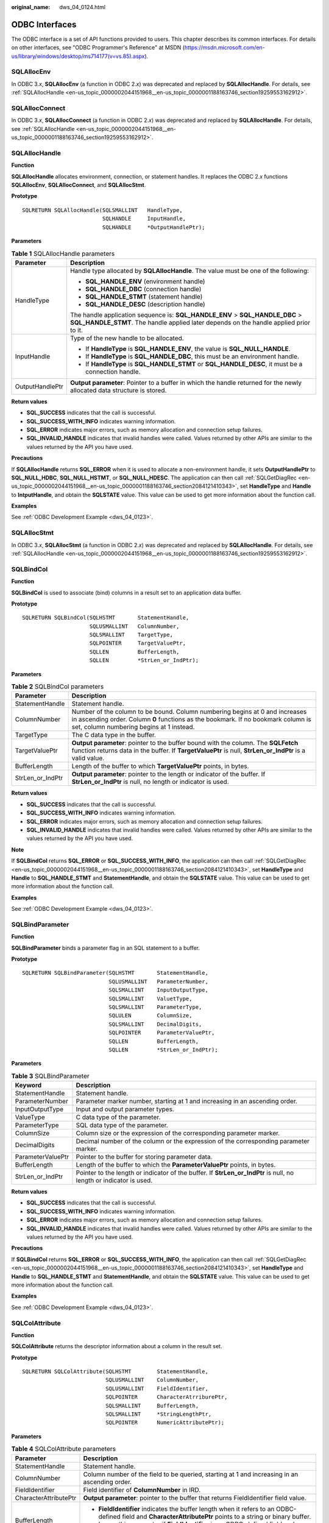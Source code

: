 :original_name: dws_04_0124.html

.. _dws_04_0124:

ODBC Interfaces
===============

The ODBC interface is a set of API functions provided to users. This chapter describes its common interfaces. For details on other interfaces, see "ODBC Programmer's Reference" at MSDN (https://msdn.microsoft.com/en-us/library/windows/desktop/ms714177(v=vs.85).aspx).

SQLAllocEnv
-----------

In ODBC 3.\ *x*, **SQLAllocEnv** (a function in ODBC 2.\ *x*) was deprecated and replaced by **SQLAllocHandle**. For details, see :ref:`SQLAllocHandle <en-us_topic_0000002044151968__en-us_topic_0000001188163746_section19259553162912>`.

SQLAllocConnect
---------------

In ODBC 3.\ *x*, **SQLAllocConnect** (a function in ODBC 2.\ *x*) was deprecated and replaced by **SQLAllocHandle**. For details, see :ref:`SQLAllocHandle <en-us_topic_0000002044151968__en-us_topic_0000001188163746_section19259553162912>`.

.. _en-us_topic_0000002044151968__en-us_topic_0000001188163746_section19259553162912:

SQLAllocHandle
--------------

**Function**

**SQLAllocHandle** allocates environment, connection, or statement handles. It replaces the ODBC 2.\ *x* functions **SQLAllocEnv**, **SQLAllocConnect**, and **SQLAllocStmt**.

**Prototype**

::

   SQLRETURN SQLAllocHandle(SQLSMALLINT   HandleType,
                            SQLHANDLE     InputHandle,
                            SQLHANDLE     *OutputHandlePtr);

**Parameters**

.. table:: **Table 1** SQLAllocHandle parameters

   +-----------------------------------+------------------------------------------------------------------------------------------------------------------------------------------------------------------------+
   | Parameter                         | Description                                                                                                                                                            |
   +===================================+========================================================================================================================================================================+
   | HandleType                        | Handle type allocated by **SQLAllocHandle**. The value must be one of the following:                                                                                   |
   |                                   |                                                                                                                                                                        |
   |                                   | -  **SQL_HANDLE_ENV** (environment handle)                                                                                                                             |
   |                                   | -  **SQL_HANDLE_DBC** (connection handle)                                                                                                                              |
   |                                   | -  **SQL_HANDLE_STMT** (statement handle)                                                                                                                              |
   |                                   | -  **SQL_HANDLE_DESC** (description handle)                                                                                                                            |
   |                                   |                                                                                                                                                                        |
   |                                   | The handle application sequence is: **SQL_HANDLE_ENV** > **SQL_HANDLE_DBC** > **SQL_HANDLE_STMT**. The handle applied later depends on the handle applied prior to it. |
   +-----------------------------------+------------------------------------------------------------------------------------------------------------------------------------------------------------------------+
   | InputHandle                       | Type of the new handle to be allocated.                                                                                                                                |
   |                                   |                                                                                                                                                                        |
   |                                   | -  If **HandleType** is **SQL_HANDLE_ENV**, the value is **SQL_NULL_HANDLE**.                                                                                          |
   |                                   | -  If **HandleType** is **SQL_HANDLE_DBC**, this must be an environment handle.                                                                                        |
   |                                   | -  If **HandleType** is **SQL_HANDLE_STMT** or **SQL_HANDLE_DESC**, it must be a connection handle.                                                                    |
   +-----------------------------------+------------------------------------------------------------------------------------------------------------------------------------------------------------------------+
   | OutputHandlePtr                   | **Output parameter**: Pointer to a buffer in which the handle returned for the newly allocated data structure is stored.                                               |
   +-----------------------------------+------------------------------------------------------------------------------------------------------------------------------------------------------------------------+

**Return values**

-  **SQL_SUCCESS** indicates that the call is successful.
-  **SQL_SUCCESS_WITH_INFO** indicates warning information.
-  **SQL_ERROR** indicates major errors, such as memory allocation and connection setup failures.
-  **SQL_INVALID_HANDLE** indicates that invalid handles were called. Values returned by other APIs are similar to the values returned by the API you have used.

**Precautions**

If **SQLAllocHandle** returns **SQL_ERROR** when it is used to allocate a non-environment handle, it sets **OutputHandlePtr** to **SQL_NULL_HDBC**, **SQL_NULL_HSTMT**, or **SQL_NULL_HDESC**. The application can then call :ref:`SQLGetDiagRec <en-us_topic_0000002044151968__en-us_topic_0000001188163746_section2084121410343>`, set **HandleType** and **Handle** to **IntputHandle**, and obtain the **SQLSTATE** value. This value can be used to get more information about the function call.

**Examples**

See :ref:`ODBC Development Example <dws_04_0123>`.

SQLAllocStmt
------------

In ODBC 3.\ *x*, **SQLAllocStmt** (a function in ODBC 2.\ *x*) was deprecated and replaced by **SQLAllocHandle**. For details, see :ref:`SQLAllocHandle <en-us_topic_0000002044151968__en-us_topic_0000001188163746_section19259553162912>`.

SQLBindCol
----------

**Function**

**SQLBindCol** is used to associate (bind) columns in a result set to an application data buffer.

**Prototype**

::

   SQLRETURN SQLBindCol(SQLHSTMT       StatementHandle,
                        SQLUSMALLINT   ColumnNumber,
                        SQLSMALLINT    TargetType,
                        SQLPOINTER     TargetValuePtr,
                        SQLLEN         BufferLength,
                        SQLLEN         *StrLen_or_IndPtr);

**Parameters**

.. table:: **Table 2** SQLBindCol parameters

   +------------------+--------------------------------------------------------------------------------------------------------------------------------------------------------------------------------------------------------------+
   | Parameter        | Description                                                                                                                                                                                                  |
   +==================+==============================================================================================================================================================================================================+
   | StatementHandle  | Statement handle.                                                                                                                                                                                            |
   +------------------+--------------------------------------------------------------------------------------------------------------------------------------------------------------------------------------------------------------+
   | ColumnNumber     | Number of the column to be bound. Column numbering begins at 0 and increases in ascending order. Column **0** functions as the bookmark. If no bookmark column is set, column numbering begins at 1 instead. |
   +------------------+--------------------------------------------------------------------------------------------------------------------------------------------------------------------------------------------------------------+
   | TargetType       | The C data type in the buffer.                                                                                                                                                                               |
   +------------------+--------------------------------------------------------------------------------------------------------------------------------------------------------------------------------------------------------------+
   | TargetValuePtr   | **Output parameter**: pointer to the buffer bound with the column. The **SQLFetch** function returns data in the buffer. If **TargetValuePtr** is null, **StrLen_or_IndPtr** is a valid value.               |
   +------------------+--------------------------------------------------------------------------------------------------------------------------------------------------------------------------------------------------------------+
   | BufferLength     | Length of the buffer to which **TargetValuePtr** points, in bytes.                                                                                                                                           |
   +------------------+--------------------------------------------------------------------------------------------------------------------------------------------------------------------------------------------------------------+
   | StrLen_or_IndPtr | **Output parameter**: pointer to the length or indicator of the buffer. If **StrLen_or_IndPtr** is null, no length or indicator is used.                                                                     |
   +------------------+--------------------------------------------------------------------------------------------------------------------------------------------------------------------------------------------------------------+

**Return values**

-  **SQL_SUCCESS** indicates that the call is successful.
-  **SQL_SUCCESS_WITH_INFO** indicates warning information.
-  **SQL_ERROR** indicates major errors, such as memory allocation and connection setup failures.
-  **SQL_INVALID_HANDLE** indicates that invalid handles were called. Values returned by other APIs are similar to the values returned by the API you have used.

**Note**

If **SQLBindCol** returns **SQL_ERROR** or **SQL_SUCCESS_WITH_INFO**, the application can then call :ref:`SQLGetDiagRec <en-us_topic_0000002044151968__en-us_topic_0000001188163746_section2084121410343>`, set **HandleType** and **Handle** to **SQL_HANDLE_STMT** and **StatementHandle**, and obtain the **SQLSTATE** value. This value can be used to get more information about the function call.

**Examples**

See :ref:`ODBC Development Example <dws_04_0123>`.

SQLBindParameter
----------------

**Function**

**SQLBindParameter** binds a parameter flag in an SQL statement to a buffer.

**Prototype**

::

   SQLRETURN SQLBindParameter(SQLHSTMT       StatementHandle,
                              SQLUSMALLINT   ParameterNumber,
                              SQLSMALLINT    InputOutputType,
                              SQLSMALLINT    ValuetType,
                              SQLSMALLINT    ParameterType,
                              SQLULEN        ColumnSize,
                              SQLSMALLINT    DecimalDigits,
                              SQLPOINTER     ParameterValuePtr,
                              SQLLEN         BufferLength,
                              SQLLEN         *StrLen_or_IndPtr);

**Parameters**

.. table:: **Table 3** SQLBindParameter

   +-------------------+--------------------------------------------------------------------------------------------------------------------+
   | Keyword           | Description                                                                                                        |
   +===================+====================================================================================================================+
   | StatementHandle   | Statement handle.                                                                                                  |
   +-------------------+--------------------------------------------------------------------------------------------------------------------+
   | ParameterNumber   | Parameter marker number, starting at 1 and increasing in an ascending order.                                       |
   +-------------------+--------------------------------------------------------------------------------------------------------------------+
   | InputOutputType   | Input and output parameter types.                                                                                  |
   +-------------------+--------------------------------------------------------------------------------------------------------------------+
   | ValueType         | C data type of the parameter.                                                                                      |
   +-------------------+--------------------------------------------------------------------------------------------------------------------+
   | ParameterType     | SQL data type of the parameter.                                                                                    |
   +-------------------+--------------------------------------------------------------------------------------------------------------------+
   | ColumnSize        | Column size or the expression of the corresponding parameter marker.                                               |
   +-------------------+--------------------------------------------------------------------------------------------------------------------+
   | DecimalDigits     | Decimal number of the column or the expression of the corresponding parameter marker.                              |
   +-------------------+--------------------------------------------------------------------------------------------------------------------+
   | ParameterValuePtr | Pointer to the buffer for storing parameter data.                                                                  |
   +-------------------+--------------------------------------------------------------------------------------------------------------------+
   | BufferLength      | Length of the buffer to which the **ParameterValuePtr** points, in bytes.                                          |
   +-------------------+--------------------------------------------------------------------------------------------------------------------+
   | StrLen_or_IndPtr  | Pointer to the length or indicator of the buffer. If **StrLen_or_IndPtr** is null, no length or indicator is used. |
   +-------------------+--------------------------------------------------------------------------------------------------------------------+

**Return values**

-  **SQL_SUCCESS** indicates that the call is successful.
-  **SQL_SUCCESS_WITH_INFO** indicates warning information.
-  **SQL_ERROR** indicates major errors, such as memory allocation and connection setup failures.
-  **SQL_INVALID_HANDLE** indicates that invalid handles were called. Values returned by other APIs are similar to the values returned by the API you have used.

**Precautions**

If **SQLBindCol** returns **SQL_ERROR** or **SQL_SUCCESS_WITH_INFO**, the application can then call :ref:`SQLGetDiagRec <en-us_topic_0000002044151968__en-us_topic_0000001188163746_section2084121410343>`, set **HandleType** and **Handle** to **SQL_HANDLE_STMT** and **StatementHandle**, and obtain the **SQLSTATE** value. This value can be used to get more information about the function call.

**Examples**

See :ref:`ODBC Development Example <dws_04_0123>`.

SQLColAttribute
---------------

**Function**

**SQLColAttribute** returns the descriptor information about a column in the result set.

**Prototype**

::

   SQLRETURN SQLColAttribute(SQLHSTMT        StatementHandle,
                             SQLUSMALLINT    ColumnNumber,
                             SQLUSMALLINT    FieldIdentifier,
                             SQLPOINTER      CharacterAtrriburePtr,
                             SQLSMALLINT     BufferLength,
                             SQLSMALLINT     *StringLengthPtr,
                             SQLPOINTER      NumericAttributePtr);

**Parameters**

.. table:: **Table 4** SQLColAttribute parameters

   +-----------------------------------+------------------------------------------------------------------------------------------------------------------------------------------------------------------------------------------------------------------+
   | Parameter                         | Description                                                                                                                                                                                                      |
   +===================================+==================================================================================================================================================================================================================+
   | StatementHandle                   | Statement handle.                                                                                                                                                                                                |
   +-----------------------------------+------------------------------------------------------------------------------------------------------------------------------------------------------------------------------------------------------------------+
   | ColumnNumber                      | Column number of the field to be queried, starting at 1 and increasing in an ascending order.                                                                                                                    |
   +-----------------------------------+------------------------------------------------------------------------------------------------------------------------------------------------------------------------------------------------------------------+
   | FieldIdentifier                   | Field identifier of **ColumnNumber** in IRD.                                                                                                                                                                     |
   +-----------------------------------+------------------------------------------------------------------------------------------------------------------------------------------------------------------------------------------------------------------+
   | CharacterAttributePtr             | **Output parameter**: pointer to the buffer that returns FieldIdentifier field value.                                                                                                                            |
   +-----------------------------------+------------------------------------------------------------------------------------------------------------------------------------------------------------------------------------------------------------------+
   | BufferLength                      | -  **FieldIdentifier** indicates the buffer length when it refers to an ODBC-defined field and **CharacterAttributePtr** points to a string or binary buffer.                                                    |
   |                                   | -  Ignore this parameter if **FieldIdentifier** is an ODBC-defined field and **CharacterAttributePtr** points to an integer.                                                                                     |
   +-----------------------------------+------------------------------------------------------------------------------------------------------------------------------------------------------------------------------------------------------------------+
   | StringLengthPtr                   | **Output parameter**: pointer to a buffer in which the total number of valid bytes (for string data) is stored in **\*CharacterAttributePtr**. Ignore the value of **BufferLength** if the data is not a string. |
   +-----------------------------------+------------------------------------------------------------------------------------------------------------------------------------------------------------------------------------------------------------------+
   | NumericAttributePtr               | **Output parameter**: pointer to an integer buffer in which the value of the **FieldIdentifier** field in the **ColumnNumber** row of the IRD is returned.                                                       |
   +-----------------------------------+------------------------------------------------------------------------------------------------------------------------------------------------------------------------------------------------------------------+

**Return values**

-  **SQL_SUCCESS** indicates that the call is successful.
-  **SQL_SUCCESS_WITH_INFO** indicates warning information.
-  **SQL_ERROR** indicates major errors, such as memory allocation and connection setup failures.
-  **SQL_INVALID_HANDLE** indicates that invalid handles were called. Values returned by other APIs are similar to the values returned by the API you have used.

**Precautions**

If **SQLColAttribute** returns **SQL_ERROR** or **SQL_SUCCESS_WITH_INFO**, the application can then call :ref:`SQLGetDiagRec <en-us_topic_0000002044151968__en-us_topic_0000001188163746_section2084121410343>`, set **HandleType** and **Handle** to **SQL_HANDLE_STMT** and **StatementHandle**, and obtain the **SQLSTATE** value. This value can be used to get more information about the function call.

**Examples**

See :ref:`ODBC Development Example <dws_04_0123>`.

SQLConnect
----------

**Function**

**SQLConnect** establishes a connection between a driver and a data source. Using the connection handle, you can obtain crucial information like the program's status, transaction processing status, and error messages after establishing a connection to the data source.

**Prototype**

::

   SQLRETURN  SQLConnect(SQLHDBC        ConnectionHandle,
                         SQLCHAR        *ServerName,
                         SQLSMALLINT    NameLength1,
                         SQLCHAR        *UserName,
                         SQLSMALLINT    NameLength2,
                         SQLCHAR        *Authentication,
                         SQLSMALLINT    NameLength3);

**Parameters**

.. table:: **Table 5** SQLConnect parameters

   ================ ====================================================
   Parameter        Description
   ================ ====================================================
   ConnectionHandle Connection handle, obtained from **SQLAllocHandle**.
   ServerName       Name of the data source to connect to.
   NameLength1      Length of **ServerName**.
   UserName         Database username in the data source.
   NameLength2      Length of **UserName**.
   Authentication   Password of the database user in the data source.
   NameLength3      Length of **Authentication**.
   ================ ====================================================

**Return values**

-  **SQL_SUCCESS** indicates that the call is successful.
-  **SQL_SUCCESS_WITH_INFO** indicates warning information.
-  **SQL_ERROR** indicates major errors, such as memory allocation and connection setup failures.
-  **SQL_INVALID_HANDLE** indicates that invalid handles were called. Values returned by other APIs are similar to the values returned by the API you have used.
-  **SQL_STILL_EXECUTING** indicates that the statement is being executed.

**Precautions**

If **SQLConnect** returns **SQL_ERROR** or **SQL_SUCCESS_WITH_INFO**, the application can then call :ref:`SQLGetDiagRec <en-us_topic_0000002044151968__en-us_topic_0000001188163746_section2084121410343>`, set **HandleType** and **Handle** to **SQL_HANDLE_DBC** and **ConnectionHandle**, and obtain the **SQLSTATE** value. This value can be used to get more information about the function call.

**Examples**

See :ref:`ODBC Development Example <dws_04_0123>`.

SQLDisconnect
-------------

**Function**

**SQLDisconnect** closes the connection associated with the database connection handle.

**Prototype**

::

   SQLRETURN SQLDisconnect(SQLHDBC    ConnectionHandle);

**Parameters**

.. table:: **Table 6** SQLDisconnect parameters

   ================ ====================================================
   Parameter        Description
   ================ ====================================================
   ConnectionHandle Connection handle, obtained from **SQLAllocHandle**.
   ================ ====================================================

**Return values**

-  **SQL_SUCCESS** indicates that the call is successful.
-  **SQL_SUCCESS_WITH_INFO** indicates warning information.
-  **SQL_ERROR** indicates major errors, such as memory allocation and connection setup failures.
-  **SQL_INVALID_HANDLE** indicates that invalid handles were called. Values returned by other APIs are similar to the values returned by the API you have used.

**Precautions**

If **SQLDisconnect** returns **SQL_ERROR** or **SQL_SUCCESS_WITH_INFO**, the application can then call :ref:`SQLGetDiagRec <en-us_topic_0000002044151968__en-us_topic_0000001188163746_section2084121410343>`, set **HandleType** and **Handle** to **SQL_HANDLE_DBC** and **ConnectionHandle**, and obtain the **SQLSTATE** value. This value can be used to get more information about the function call.

**Examples**

See :ref:`ODBC Development Example <dws_04_0123>`.

SQLExecDirect
-------------

**Function**

**SQLExecDirect** executes a prepared SQL statement specified in this parameter. This is the fastest execution method for executing only one SQL statement at a time.

**Prototype**

::

   SQLRETURN SQLExecDirect(SQLHSTMT         StatementHandle,
                           SQLCHAR         *StatementText,
                           SQLINTEGER       TextLength);

**Parameters**

.. table:: **Table 7** SQLExecDirect parameters

   +-----------------+----------------------------------------------------------------------------+
   | Parameter       | Description                                                                |
   +=================+============================================================================+
   | StatementHandle | Statement handle, obtained from **SQLAllocHandle**.                        |
   +-----------------+----------------------------------------------------------------------------+
   | StatementText   | SQL statement to be executed. One SQL statement can be executed at a time. |
   +-----------------+----------------------------------------------------------------------------+
   | TextLength      | Length of **StatementText**.                                               |
   +-----------------+----------------------------------------------------------------------------+

**Return values**

-  **SQL_SUCCESS** indicates that the call is successful.
-  **SQL_SUCCESS_WITH_INFO** indicates warning information.
-  **SQL_NEED_DATA** indicates that there are not enough parameters provided to execute the SQL statement.
-  **SQL_ERROR** indicates major errors, such as memory allocation and connection setup failures.
-  **SQL_INVALID_HANDLE** indicates that invalid handles were called. Values returned by other APIs are similar to the values returned by the API you have used.
-  **SQL_STILL_EXECUTING** indicates that the statement is being executed.
-  **SQL_NO_DATA** indicates that no result set is returned for the SQL statement.

**Precautions**

If **SQLExecDirect** returns **SQL_ERROR** or **SQL_SUCCESS_WITH_INFO**, the application can then call :ref:`SQLGetDiagRec <en-us_topic_0000002044151968__en-us_topic_0000001188163746_section2084121410343>`, set **HandleType** and **Handle** to **SQL_HANDLE_STMT** and **StatementHandle**, and obtain the **SQLSTATE** value. This value can be used to get more information about the function call.

**Examples**

See :ref:`ODBC Development Example <dws_04_0123>`.

SQLExecute
----------

**Function**

When a statement includes a parameter marker, the **SQLExecute** function executes a prepared SQL statement using the current value of the marker.

**Prototype**

::

   SQLRETURN SQLExecute(SQLHSTMT    StatementHandle);

**Parameters**

.. table:: **Table 8** SQLExecute parameters

   =============== ================================
   Parameter       Description
   =============== ================================
   StatementHandle Statement handle to be executed.
   =============== ================================

**Return values**

-  **SQL_SUCCESS** indicates that the call is successful.
-  **SQL_SUCCESS_WITH_INFO** indicates warning information.
-  **SQL_NEED_DATA** indicates that there are not enough parameters provided to execute the SQL statement.
-  **SQL_ERROR** indicates major errors, such as memory allocation and connection setup failures.
-  **SQL_NO_DATA** indicates that no result set is returned for the SQL statement.
-  **SQL_INVALID_HANDLE** indicates that invalid handles were called. Values returned by other APIs are similar to the values returned by the API you have used.
-  **SQL_STILL_EXECUTING** indicates that the statement is being executed.

**Precautions**

If **SQLExecute** returns **SQL_ERROR** or **SQL_SUCCESS_WITH_INFO**, the application can then call :ref:`SQLGetDiagRec <en-us_topic_0000002044151968__en-us_topic_0000001188163746_section2084121410343>`, set **HandleType** and **Handle** to **SQL_HANDLE_STMT** and **StatementHandle**, and obtain the **SQLSTATE** value. This value can be used to get more information about the function call.

**Examples**

See :ref:`ODBC Development Example <dws_04_0123>`.

SQLFetch
--------

**Function**

**SQLFetch** advances the cursor to the next row of the result set and retrieves any bound columns.

**Prototype**

::

   SQLRETURN SQLFetch(SQLHSTMT    StatementHandle);

**Parameters**

.. table:: **Table 9** SQLFetch parameters

   =============== ===================================================
   Parameter       Description
   =============== ===================================================
   StatementHandle Statement handle, obtained from **SQLAllocHandle**.
   =============== ===================================================

**Return values**

-  **SQL_SUCCESS** indicates that the call is successful.
-  **SQL_SUCCESS_WITH_INFO** indicates warning information.
-  **SQL_ERROR** indicates major errors, such as memory allocation and connection setup failures.
-  **SQL_NO_DATA** indicates that no result set is returned for the SQL statement.
-  **SQL_INVALID_HANDLE** indicates that invalid handles were called. Values returned by other APIs are similar to the values returned by the API you have used.
-  **SQL_STILL_EXECUTING** indicates that the statement is being executed.

**Precautions**

If **SQLFetch** returns **SQL_ERROR** or **SQL_SUCCESS_WITH_INFO**, the application can then call :ref:`SQLGetDiagRec <en-us_topic_0000002044151968__en-us_topic_0000001188163746_section2084121410343>`, set **HandleType** and **Handle** to **SQL_HANDLE_STMT** and **StatementHandle**, and obtain the **SQLSTATE** value. This value can be used to get more information about the function call.

**Examples**

See :ref:`ODBC Development Example <dws_04_0123>`.

SQLFreeStmt
-----------

In ODBC 3.\ *x*, **SQLFreeStmt** (a function in ODBC 2.\ *x*) was deprecated and replaced with **SQLFreeHandle**. For details, see :ref:`SQLFreeHandle <en-us_topic_0000002044151968__en-us_topic_0000001188163746_section86888253574>`.

SQLFreeConnect
--------------

In ODBC 3.\ *x*, **SQLFreeConnect** (a function in ODBC 2.\ *x*) was deprecated and replaced with **SQLFreeHandle**. For details, see :ref:`SQLFreeHandle <en-us_topic_0000002044151968__en-us_topic_0000001188163746_section86888253574>`.

.. _en-us_topic_0000002044151968__en-us_topic_0000001188163746_section86888253574:

SQLFreeHandle
-------------

**Function**

**SQLFreeHandle** releases resources associated with a specific environment, connection, or statement handle. It replaces the ODBC 2.\ *x* functions: **SQLFreeEnv**, **SQLFreeConnect**, and **SQLFreeStmt**.

**Prototype**

::

   SQLRETURN SQLFreeHandle(SQLSMALLINT   HandleType,
                           SQLHANDLE     Handle);

**Parameters**

.. table:: **Table 10** SQLFreeHandle parameters

   +-----------------------------------+-------------------------------------------------------------------------------------------------+
   | Parameter                         | Description                                                                                     |
   +===================================+=================================================================================================+
   | HandleType                        | Type of handle to be freed by **SQLFreeHandle**. The value must be one of the following:        |
   |                                   |                                                                                                 |
   |                                   | -  SQL_HANDLE_ENV                                                                               |
   |                                   | -  SQL_HANDLE_DBC                                                                               |
   |                                   | -  SQL_HANDLE_STMT                                                                              |
   |                                   | -  SQL_HANDLE_DESC                                                                              |
   |                                   |                                                                                                 |
   |                                   | If **HandleType** is not one of these values, **SQLFreeHandle** returns **SQL_INVALID_HANDLE**. |
   +-----------------------------------+-------------------------------------------------------------------------------------------------+
   | Handle                            | Handle to be released.                                                                          |
   +-----------------------------------+-------------------------------------------------------------------------------------------------+

**Return values**

-  **SQL_SUCCESS** indicates that the call is successful.
-  **SQL_SUCCESS_WITH_INFO** indicates warning information.
-  **SQL_ERROR** indicates major errors, such as memory allocation and connection setup failures.
-  **SQL_INVALID_HANDLE** indicates that invalid handles were called. Values returned by other APIs are similar to the values returned by the API you have used.

**Precautions**

If **SQLFreeHandle** returns **SQL_ERROR**, the handle is still valid.

**Examples**

See :ref:`ODBC Development Example <dws_04_0123>`.

SQLFreeEnv
----------

In ODBC 3.\ *x*, **SQLFreeEnv** (a function in ODBC 2.\ *x*) was deprecated and replaced with **SQLFreeHandle**. For details, see :ref:`SQLFreeHandle <en-us_topic_0000002044151968__en-us_topic_0000001188163746_section86888253574>`.

SQLPrepare
----------

**Function**

**SQLPrepare** prepares an SQL statement to be executed.

**Prototype**

::

   SQLRETURN SQLPrepare(SQLHSTMT      StatementHandle,
                        SQLCHAR       *StatementText,
                        SQLINTEGER    TextLength);

**Parameters**

.. table:: **Table 11** SQLPrepare parameters

   =============== ============================
   Parameter       Description
   =============== ============================
   StatementHandle Statement handle.
   StatementText   SQL text string.
   TextLength      Length of **StatementText**.
   =============== ============================

**Return values**

-  **SQL_SUCCESS** indicates that the call is successful.
-  **SQL_SUCCESS_WITH_INFO** indicates warning information.
-  **SQL_ERROR** indicates major errors, such as memory allocation and connection setup failures.
-  **SQL_INVALID_HANDLE** indicates that invalid handles were called. Values returned by other APIs are similar to the values returned by the API you have used.
-  **SQL_STILL_EXECUTING** indicates that the statement is being executed.

**Precautions**

If **SQLPrepare** returns **SQL_ERROR** or **SQL_SUCCESS_WITH_INFO**, the application can then call :ref:`SQLGetDiagRec <en-us_topic_0000002044151968__en-us_topic_0000001188163746_section2084121410343>`, set **HandleType** and **Handle** to **SQL_HANDLE_STMT** and **StatementHandle**, and obtain the **SQLSTATE** value. This value can be used to get more information about the function call.

**Examples**

See :ref:`ODBC Development Example <dws_04_0123>`.

SQLGetData
----------

**Function**

**SQLGetData** retrieves data for a single column in the current row of the result set. It can be called multiple times to retrieve data of variable lengths.

**Prototype**

::

   SQLRETURN SQLGetData(SQLHSTMT        StatementHandle,
                        SQLUSMALLINT    Col_or_Param_Num,
                        SQLSMALLINT     TargetType,
                        SQLPOINTER      TargetValuePtr,
                        SQLLEN          BufferLength,
                        SQLLEN          *StrLen_or_IndPtr);

**Parameters**

.. table:: **Table 12** SQLGetData parameters

   +------------------+----------------------------------------------------------------------------------------------------------------------------------------------------------------------------------------------------------------------------------------------------------------------------------------------------------------+
   | Parameter        | Description                                                                                                                                                                                                                                                                                                    |
   +==================+================================================================================================================================================================================================================================================================================================================+
   | StatementHandle  | Statement handle, obtained from **SQLAllocHandle**.                                                                                                                                                                                                                                                            |
   +------------------+----------------------------------------------------------------------------------------------------------------------------------------------------------------------------------------------------------------------------------------------------------------------------------------------------------------+
   | Col_or_Param_Num | Column number of the data to be returned. The columns in the result set are numbered from 1 in ascending order. The number of the bookmark column is 0.                                                                                                                                                        |
   +------------------+----------------------------------------------------------------------------------------------------------------------------------------------------------------------------------------------------------------------------------------------------------------------------------------------------------------+
   | TargetType       | Type identifier of the C data type in the **TargetValuePtr** buffer. If **TargetType** is **SQL_ARD_TYPE**, the driver uses the data type of the **SQL_DESC_CONCISE_TYPE** field in ARD. If **TargetType** is **SQL_C_DEFAULT**, the driver selects a default data type according to the source SQL data type. |
   +------------------+----------------------------------------------------------------------------------------------------------------------------------------------------------------------------------------------------------------------------------------------------------------------------------------------------------------+
   | TargetValuePtr   | **Output parameter**: pointer to the pointer that points to the buffer where the data is located.                                                                                                                                                                                                              |
   +------------------+----------------------------------------------------------------------------------------------------------------------------------------------------------------------------------------------------------------------------------------------------------------------------------------------------------------+
   | BufferLength     | Size of the buffer pointed to by **TargetValuePtr**.                                                                                                                                                                                                                                                           |
   +------------------+----------------------------------------------------------------------------------------------------------------------------------------------------------------------------------------------------------------------------------------------------------------------------------------------------------------+
   | StrLen_or_IndPtr | **Output parameter**: pointer to the buffer where the length or identifier value is returned.                                                                                                                                                                                                                  |
   +------------------+----------------------------------------------------------------------------------------------------------------------------------------------------------------------------------------------------------------------------------------------------------------------------------------------------------------+

**Return values**

-  **SQL_SUCCESS** indicates that the call is successful.
-  **SQL_SUCCESS_WITH_INFO** indicates warning information.
-  **SQL_ERROR** indicates major errors, such as memory allocation and connection setup failures.
-  **SQL_NO_DATA** indicates that no result set is returned for the SQL statement.
-  **SQL_INVALID_HANDLE** indicates that invalid handles were called. Values returned by other APIs are similar to the values returned by the API you have used.
-  **SQL_STILL_EXECUTING** indicates that the statement is being executed.

**Precautions**

If **SQLFetch** returns **SQL_ERROR** or **SQL_SUCCESS_WITH_INFO**, the application can then call :ref:`SQLGetDiagRec <en-us_topic_0000002044151968__en-us_topic_0000001188163746_section2084121410343>`, set **HandleType** and **Handle** to **SQL_HANDLE_STMT** and **StatementHandle**, and obtain the **SQLSTATE** value. This value can be used to get more information about the function call.

**Examples**

See :ref:`ODBC Development Example <dws_04_0123>`.

.. _en-us_topic_0000002044151968__en-us_topic_0000001188163746_section2084121410343:

SQLGetDiagRec
-------------

**Function**

**SQLGetDiagRec** returns the current values of multiple fields of a diagnostic record that contains error, warning, and status information.

**Prototype**

::

   SQLRETURN  SQLGetDiagRec(SQLSMALLINT    HandleType,
                            SQLHANDLE      Handle,
                            SQLSMALLINT    RecNumber,
                            SQLCHAR        *SQLState,
                            SQLINTEGER     *NativeErrorPtr,
                            SQLCHAR        *MessageText,
                            SQLSMALLINT    BufferLength,
                            SQLSMALLINT    *TextLengthPtr);

**Parameters**

.. table:: **Table 13** SQLGetDiagRec parameters

   +-----------------------------------+------------------------------------------------------------------------------------------------------------------------------------------------------------------------------------------------------------------------------------------------------------------------------------------------------------------------------------+
   | Parameter                         | Description                                                                                                                                                                                                                                                                                                                        |
   +===================================+====================================================================================================================================================================================================================================================================================================================================+
   | HandleType                        | Handle type identifier that describes the handle type required for diagnosis. The value must be one of the following:                                                                                                                                                                                                              |
   |                                   |                                                                                                                                                                                                                                                                                                                                    |
   |                                   | -  SQL_HANDLE_ENV                                                                                                                                                                                                                                                                                                                  |
   |                                   | -  SQL_HANDLE_DBC                                                                                                                                                                                                                                                                                                                  |
   |                                   | -  SQL_HANDLE_STMT                                                                                                                                                                                                                                                                                                                 |
   |                                   | -  SQL_HANDLE_DESC                                                                                                                                                                                                                                                                                                                 |
   +-----------------------------------+------------------------------------------------------------------------------------------------------------------------------------------------------------------------------------------------------------------------------------------------------------------------------------------------------------------------------------+
   | Handle                            | Handle of the diagnosis data structure. Its type is indicated by HandleType. If **HandleType** is **SQL_HANDLE_ENV**, **Handle** may be shared or non-shared environment handle.                                                                                                                                                   |
   +-----------------------------------+------------------------------------------------------------------------------------------------------------------------------------------------------------------------------------------------------------------------------------------------------------------------------------------------------------------------------------+
   | RecNumber                         | Status record from which the application seeks information. Status records are numbered from 1.                                                                                                                                                                                                                                    |
   +-----------------------------------+------------------------------------------------------------------------------------------------------------------------------------------------------------------------------------------------------------------------------------------------------------------------------------------------------------------------------------+
   | SQLState                          | **Output parameter**: pointer to a buffer that saves the 5-character **SQLSTATE** code pertaining to **RecNumber**.                                                                                                                                                                                                                |
   +-----------------------------------+------------------------------------------------------------------------------------------------------------------------------------------------------------------------------------------------------------------------------------------------------------------------------------------------------------------------------------+
   | NativeErrorPtr                    | **Output parameter**: pointer to a buffer that saves the native error code.                                                                                                                                                                                                                                                        |
   +-----------------------------------+------------------------------------------------------------------------------------------------------------------------------------------------------------------------------------------------------------------------------------------------------------------------------------------------------------------------------------+
   | MessageText                       | Pointer to a buffer that saves text strings of diagnostic information.                                                                                                                                                                                                                                                             |
   +-----------------------------------+------------------------------------------------------------------------------------------------------------------------------------------------------------------------------------------------------------------------------------------------------------------------------------------------------------------------------------+
   | BufferLength                      | Length of **MessageText**.                                                                                                                                                                                                                                                                                                         |
   +-----------------------------------+------------------------------------------------------------------------------------------------------------------------------------------------------------------------------------------------------------------------------------------------------------------------------------------------------------------------------------+
   | TextLengthPtr                     | **Output parameter**: pointer to the buffer, the total number of bytes in the returned **MessageText**. If the number of bytes available to return is greater than **BufferLength**, then the diagnostics information text in **MessageText** is truncated to **BufferLength** minus the length of the null termination character. |
   +-----------------------------------+------------------------------------------------------------------------------------------------------------------------------------------------------------------------------------------------------------------------------------------------------------------------------------------------------------------------------------+

**Return values**

-  **SQL_SUCCESS** indicates that the call is successful.
-  **SQL_SUCCESS_WITH_INFO** indicates warning information.
-  **SQL_ERROR** indicates major errors, such as memory allocation and connection setup failures.
-  **SQL_INVALID_HANDLE** indicates that invalid handles were called. Values returned by other APIs are similar to the values returned by the API you have used.

**Precautions**

**SQLGetDiagRec** does not release diagnostic records for itself. It uses the following returned values to report execution results:

-  **SQL_SUCCESS**: The function successfully returns diagnostic information.
-  **SQL_SUCCESS_WITH_INFO**: The **\*MessageText** buffer is too small to hold the requested diagnostic message and no diagnostic records are generated.
-  SQL_INVALID_HANDLE: The handle specified by **HandType** and **Handle** is invalid.
-  **SQL_ERROR**: **RecNumber** is smaller than or equal to zero, or **BufferLength** is smaller than zero.

If an ODBC function returns **SQL_ERROR** or **SQL_SUCCESS_WITH_INFO**, the application can then call **SQLGetDiagRec** and obtain the **SQLSTATE** value. The possible **SQLSTATE** values are listed as follows:

.. table:: **Table 14** SQLSTATE values

   +-----------+--------------------------------------+---------------------------------------------------------------------------------------------------------------------+
   | SQLSATATE | Error                                | Description                                                                                                         |
   +===========+======================================+=====================================================================================================================+
   | HY000     | General error                        | An error occurred for which there is no specific **SQLSTATE**.                                                      |
   +-----------+--------------------------------------+---------------------------------------------------------------------------------------------------------------------+
   | HY001     | Memory allocation error              | The driver is unable to allocate memory required to support execution or completion of the function.                |
   +-----------+--------------------------------------+---------------------------------------------------------------------------------------------------------------------+
   | HY008     | Operation canceled                   | **SQLCancel** is called to terminate the statement execution, but the **StatementHandle** function is still called. |
   +-----------+--------------------------------------+---------------------------------------------------------------------------------------------------------------------+
   | HY010     | Function sequence error              | The function is called prior to sending data to data parameters or columns being executed.                          |
   +-----------+--------------------------------------+---------------------------------------------------------------------------------------------------------------------+
   | HY013     | Memory management error              | The function fails to be called. The error may be caused by low memory conditions.                                  |
   +-----------+--------------------------------------+---------------------------------------------------------------------------------------------------------------------+
   | HYT01     | Connection timeout                   | The connection times out before the data source responds to the request.                                            |
   +-----------+--------------------------------------+---------------------------------------------------------------------------------------------------------------------+
   | IM001     | Function not supported by the driver | A function that is not supported by the **StatementHandle** driver is called.                                       |
   +-----------+--------------------------------------+---------------------------------------------------------------------------------------------------------------------+

**Examples**

See :ref:`ODBC Development Example <dws_04_0123>`.

SQLSetConnectAttr
-----------------

**Function**

**SQLSetConnectAttr** sets connection attributes.

**Prototype**

::

   SQLRETURN SQLSetConnectAttr(SQLHDBC       ConnectionHandle
                               SQLINTEGER    Attribute,
                               SQLPOINTER    ValuePtr,
                               SQLINTEGER    StringLength);

**Parameters**

.. table:: **Table 15** SQLSetConnectAttr parameters

   +------------------+-------------------------------------------------------------------------------------------------------------------------------------------------------------------------------------------------------------------------------------------------+
   | Parameter        | Description                                                                                                                                                                                                                                     |
   +==================+=================================================================================================================================================================================================================================================+
   | StatementtHandle | Connection handle.                                                                                                                                                                                                                              |
   +------------------+-------------------------------------------------------------------------------------------------------------------------------------------------------------------------------------------------------------------------------------------------+
   | Attribute        | Attribute to set.                                                                                                                                                                                                                               |
   +------------------+-------------------------------------------------------------------------------------------------------------------------------------------------------------------------------------------------------------------------------------------------+
   | ValuePtr         | Pointer to the value of **Attribute**. **ValuePtr** depends on the value of **Attribute** and can be a 32-bit unsigned integer value or a null-terminated string. If **ValuePtr** parameter is driver-specific value, it may be signed integer. |
   +------------------+-------------------------------------------------------------------------------------------------------------------------------------------------------------------------------------------------------------------------------------------------+
   | StringLength     | If **ValuePtr** points to a string or a binary buffer, this parameter should be the length of **\*ValuePtr**. If **ValuePtr** points to an integer, **StringLength** is ignored.                                                                |
   +------------------+-------------------------------------------------------------------------------------------------------------------------------------------------------------------------------------------------------------------------------------------------+

**Return values**

-  **SQL_SUCCESS** indicates that the call is successful.
-  **SQL_SUCCESS_WITH_INFO** indicates warning information.
-  **SQL_ERROR** indicates major errors, such as memory allocation and connection setup failures.
-  **SQL_INVALID_HANDLE** indicates that invalid handles were called. Values returned by other APIs are similar to the values returned by the API you have used.

**Precautions**

If **SQLSetConnectAttr** returns **SQL_ERROR** or **SQL_SUCCESS_WITH_INFO**, the application can then call :ref:`SQLGetDiagRec <en-us_topic_0000002044151968__en-us_topic_0000001188163746_section2084121410343>`, set **HandleType** and **Handle** to **SQL_HANDLE_DBC** and **ConnectionHandle**, and obtain the **SQLSTATE** value. This value can be used to get more information about the function call.

**Examples**

See :ref:`ODBC Development Example <dws_04_0123>`.

SQLSetEnvAttr
-------------

**Function**

**SQLSetEnvAttr** sets environment attributes.

**Prototype**

::

   SQLRETURN SQLSetEnvAttr(SQLHENV       EnvironmentHandle
                           SQLINTEGER    Attribute,
                           SQLPOINTER    ValuePtr,
                           SQLINTEGER    StringLength);

**Parameters**

.. table:: **Table 16** SQLSetEnvAttr parameters

   +-----------------------------------+----------------------------------------------------------------------------------------------------------------------------------------------------------------------------------+
   | Parameter                         | Description                                                                                                                                                                      |
   +===================================+==================================================================================================================================================================================+
   | EnvironmentHandle                 | Environment handle.                                                                                                                                                              |
   +-----------------------------------+----------------------------------------------------------------------------------------------------------------------------------------------------------------------------------+
   | Attribute                         | Environment attribute to be set. Its value must be one of the following:                                                                                                         |
   |                                   |                                                                                                                                                                                  |
   |                                   | -  **SQL_ATTR_ODBC_VERSION**: ODBC version                                                                                                                                       |
   |                                   | -  **SQL_CONNECTION_POOLING**: connection pool attribute                                                                                                                         |
   |                                   | -  **SQL_OUTPUT_NTS**: string type returned by the driver                                                                                                                        |
   +-----------------------------------+----------------------------------------------------------------------------------------------------------------------------------------------------------------------------------+
   | ValuePtr                          | Pointer to the value of **Attribute**. **ValuePtr** depends on the value of **Attribute** and can be a 32-bit integer value or a null-terminated string.                         |
   +-----------------------------------+----------------------------------------------------------------------------------------------------------------------------------------------------------------------------------+
   | StringLength                      | If **ValuePtr** points to a string or a binary buffer, this parameter should be the length of **\*ValuePtr**. If **ValuePtr** points to an integer, **StringLength** is ignored. |
   +-----------------------------------+----------------------------------------------------------------------------------------------------------------------------------------------------------------------------------+

**Return values**

-  **SQL_SUCCESS** indicates that the call is successful.
-  **SQL_SUCCESS_WITH_INFO** indicates warning information.
-  **SQL_ERROR** indicates major errors, such as memory allocation and connection setup failures.
-  **SQL_INVALID_HANDLE** indicates that invalid handles were called. Values returned by other APIs are similar to the values returned by the API you have used.

**Precautions**

If **SQLSetEnvAttr** returns **SQL_ERROR** or **SQL_SUCCESS_WITH_INFO**, the application can then call :ref:`SQLGetDiagRec <en-us_topic_0000002044151968__en-us_topic_0000001188163746_section2084121410343>`, set **HandleType** and **Handle** to **SQL_HANDLE_ENV** and **EnvironmentHandle**, and obtain the **SQLSTATE** value. This value can be used to get more information about the function call.

**Examples**

See :ref:`ODBC Development Example <dws_04_0123>`.

SQLSetStmtAttr
--------------

**Function**

**SQLSetStmtAttr** sets attributes related to a statement.

**Prototype**

::

   SQLRETURN SQLSetStmtAttr(SQLHSTMT      StatementHandle
                            SQLINTEGER    Attribute,
                            SQLPOINTER    ValuePtr,
                            SQLINTEGER    StringLength);

**Parameters**

.. table:: **Table 17** SQLSetStmtAttr parameters

   +------------------+-------------------------------------------------------------------------------------------------------------------------------------------------------------------------------------------------------------------------------------------------------------------------------------------------------------+
   | Parameter        | Description                                                                                                                                                                                                                                                                                                 |
   +==================+=============================================================================================================================================================================================================================================================================================================+
   | StatementtHandle | Statement handle.                                                                                                                                                                                                                                                                                           |
   +------------------+-------------------------------------------------------------------------------------------------------------------------------------------------------------------------------------------------------------------------------------------------------------------------------------------------------------+
   | Attribute        | Attribute to set.                                                                                                                                                                                                                                                                                           |
   +------------------+-------------------------------------------------------------------------------------------------------------------------------------------------------------------------------------------------------------------------------------------------------------------------------------------------------------+
   | ValuePtr         | Pointer to the value of **Attribute**. **ValuePtr** depends on the value of **Attribute** and can be a 32-bit unsigned integer value or a pointer to a null-terminated string, a binary buffer, and a driver-specified value. If **ValuePtr** parameter is driver-specific value, it may be signed integer. |
   +------------------+-------------------------------------------------------------------------------------------------------------------------------------------------------------------------------------------------------------------------------------------------------------------------------------------------------------+
   | StringLength     | If **ValuePtr** points to a string or a binary buffer, this parameter should be the length of **\*ValuePtr**. If **ValuePtr** points to an integer, **StringLength** is ignored.                                                                                                                            |
   +------------------+-------------------------------------------------------------------------------------------------------------------------------------------------------------------------------------------------------------------------------------------------------------------------------------------------------------+

**Return values**

-  **SQL_SUCCESS** indicates that the call is successful.
-  **SQL_SUCCESS_WITH_INFO** indicates warning information.
-  **SQL_ERROR** indicates major errors, such as memory allocation and connection setup failures.
-  **SQL_INVALID_HANDLE** indicates that invalid handles were called. Values returned by other APIs are similar to the values returned by the API you have used.

**Precautions**

If **SQLSetStmtAttr** returns **SQL_ERROR** or **SQL_SUCCESS_WITH_INFO**, the application can then call :ref:`SQLGetDiagRec <en-us_topic_0000002044151968__en-us_topic_0000001188163746_section2084121410343>`, set **HandleType** and **Handle** to **SQL_HANDLE_STMT** and **StatementHandle**, and obtain the **SQLSTATE** value. This value can be used to get more information about the function call.

**Examples**

See :ref:`ODBC Development Example <dws_04_0123>`.
